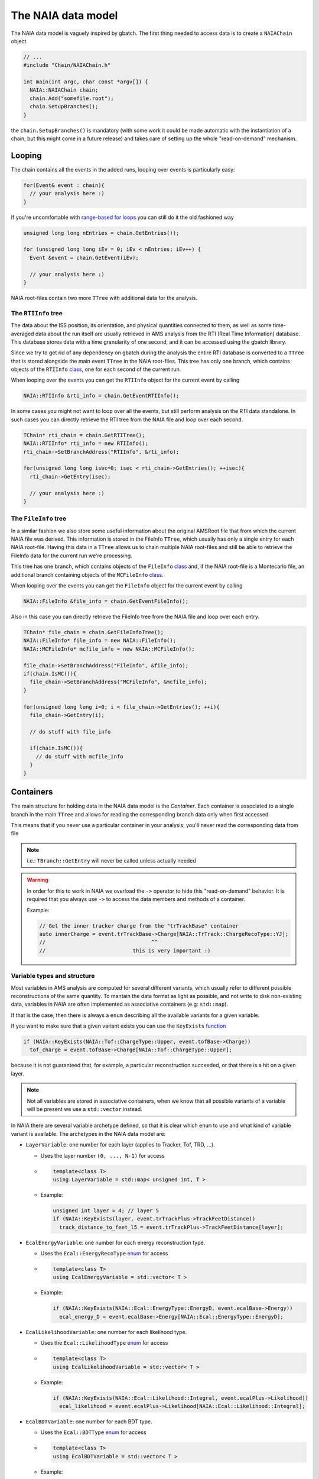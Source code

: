 The NAIA data model
===================

The NAIA data model is vaguely inspired by gbatch. The first thing needed to access data is to create a ``NAIAChain`` object

.. code-block:: cpp

  // ...  
  #include "Chain/NAIAChain.h"
  
  int main(int argc, char const *argv[]) {
    NAIA::NAIAChain chain;
    chain.Add("somefile.root");
    chain.SetupBranches();
  }

the ``chain.SetupBranches()`` is mandatory (with some work it could be made automatic with the instantiation of a chain, 
but this might come in a future release) and takes care of setting up the whole "read-on-demand" mechanism.

Looping
-------------------

The chain contains all the events in the added runs, looping over events is particularly easy:

.. code-block:: cpp

    for(Event& event : chain){
      // your analysis here :)
    }

If you're uncomfortable with `range-based for loops <https://en.cppreference.com/w/cpp/language/range-for>`_ you can still do it the old fashioned way

.. code-block:: cpp

    unsigned long long nEntries = chain.GetEntries());

    for (unsigned long long iEv = 0; iEv < nEntries; iEv++) {
      Event &event = chain.GetEvent(iEv);
  
      // your analysis here :)
    }

NAIA root-files contain two more ``TTree`` with additional data for the analysis. 

The ``RTIInfo`` tree
^^^^^^^^^^^^^^^^^^^^

The data about the ISS position, its orientation, and physical quantities connected to them, as well as some time-averaged data about the run 
itself are usually retrieved in AMS analysis from the RTI (Real Time Information) database. This database stores data with a time granularity 
of one second, and it can be accessed using the gbatch library.

Since we try to get rid of any dependency on gbatch during the analysis the entire RTI database is converted to a ``TTree`` that is stored 
alongside the main event ``TTree`` in the NAIA root-files. This tree has only one branch, which contains objects of the ``RTIInfo`` 
`class <https://naia-docs.web.cern.ch/naia-docs/v0.1.0/classNAIA_1_1RTIInfo.html>`_, one for each second of the current run.

When looping over the events you can get the ``RTIInfo`` object for the current event by calling

.. code-block:: cpp

  NAIA::RTIInfo &rti_info = chain.GetEventRTIInfo();

In some cases you might not want to loop over all the events, but still perform analysis on the RTI data standalone. In such cases you can
directly retrieve the RTI tree from the NAIA file and loop over each second.

.. code-block:: cpp

  TChain* rti_chain = chain.GetRTITree();
  NAIA::RTIInfo* rti_info = new RTIInfo();
  rti_chain->SetBranchAddress("RTIInfo", &rti_info);

  for(unsigned long long isec=0; isec < rti_chain->GetEntries(); ++isec){
    rti_chain->GetEntry(isec);
    
    // your analysis here :)
  }

The ``FileInfo`` tree
^^^^^^^^^^^^^^^^^^^^

In a similar fashion we also store some useful information about the original AMSRoot file that from which the current NAIA file was derived.
This information is stored in the FileInfo ``TTree``, which usually has only a single entry for each NAIA root-file. Having this data in a 
``TTree`` allows us to chain multiple NAIA root-files and still be able to retrieve the FileInfo data for the current run we're processing.

This tree has one branch, which contains objects of the ``FileInfo`` `class <https://naia-docs.web.cern.ch/naia-docs/v0.1.0/classNAIA_1_1FileInfo.html>`_ 
and, if the NAIA root-file is a Montecarlo file, an additional branch containing objects of the 
``MCFileInfo`` `class <https://naia-docs.web.cern.ch/naia-docs/v0.1.0/classNAIA_1_1MCFileInfo.html>`_.

When looping over the events you can get the ``FileInfo`` object for the current event by calling

.. code-block:: cpp

  NAIA::FileInfo &file_info = chain.GetEventFileInfo();

Also in this case you can directly retrieve the FileInfo tree from the NAIA file and loop over each entry.

.. code-block:: cpp

  TChain* file_chain = chain.GetFileInfoTree();
  NAIA::FileInfo* file_info = new NAIA::FileInfo();
  NAIA::MCFileInfo* mcfile_info = new NAIA::MCFileInfo();

  file_chain->SetBranchAddress("FileInfo", &file_info);
  if(chain.IsMC()){
    file_chain->SetBranchAddress("MCFileInfo", &mcfile_info);
  }

  for(unsigned long long i=0; i < file_chain->GetEntries(); ++i){
    file_chain->GetEntry(i);

    // do stuff with file_info

    if(chain.IsMC()){
      // do stuff with mcfile_info
    }
  }
  
Containers
----------

The main structure for holding data in the NAIA data model is the *Container*. Each container is associated to 
a single branch in the main ``TTree`` and allows for reading the corresponding branch data only when first 
accessed.

This means that if you never use a particular container in your analysis, you'll never read the corresponding
data from file

.. note::
    i.e.: ``TBranch::GetEntry`` will never be called unless actually needed

.. warning::
    In order for this to work in NAIA we overload the ``->`` operator to hide this "read-on-demand" behavior. It is
    required that you always use ``->`` to access the data members and methods of a container.

    Example:

    .. code-block:: cpp

        // Get the inner tracker charge from the "trTrackBase" container
        auto innerCharge = event.trTrackBase->Charge[NAIA::TrTrack::ChargeRecoType::YJ];
        //                                  ^^
        //                            this is very important :)

Variable types and structure
^^^^^^^^^^^^^^^^^^^^^^^^^^^^

Most variables in AMS analysis are computed for several different variants, which usually refer to different 
possible reconstructions of the same quantity. To mantain the data format as light as possible, and not 
write to disk non-existing data, variables in NAIA are often implemented as associative containers 
(e.g: ``std::map``).

If that is the case, then there is always a ``enum`` describing all the available variants for a given variable.

If you want to make sure that a given variant exists you can use the ``KeyExists`` `function <https://naia-docs.web.cern.ch/naia-docs/v0.1.0/group__contvar.html#gadbb95738c905854cc9e90e40f4789072>`_

.. code-block:: cpp

  if (NAIA::KeyExists(NAIA::Tof::ChargeType::Upper, event.tofBase->Charge))
    tof_charge = event.tofBase->Charge[NAIA::Tof::ChargeType::Upper];

because it is not guaranteed that, for example, a particular reconstruction succeeded, or that there is a hit on a given layer.

.. note::
  Not all variables are stored in associative containers, when we know that all possible variants of a variable will be present
  we use a ``std::vector`` instead.

In NAIA there are several variable archetype defined, so that it is clear which ``enum`` to use and what kind of variable 
variant is available. The archetypes in the NAIA data model are:
 
* ``LayerVariable``: one number for each layer (applies to Tracker, Tof, TRD, ...).

  * Uses the layer number ``(0, ..., N-1)`` for access
  * .. code-block:: cpp

      template<class T>
      using LayerVariable = std::map< unsigned int, T >
  * Example:

    .. code-block:: cpp

      unsigned int layer = 4; // layer 5
      if (NAIA::KeyExists(layer, event.trTrackPlus->TrackFeetDistance))
        track_distance_to_feet_l5 = event.trTrackPlus->TrackFeetDistance[layer];

* ``EcalEnergyVariable``: one number for each energy reconstruction type.

  * Uses the ``Ecal::EnergyRecoType`` `enum <https://naia-docs.web.cern.ch/naia-docs/v0.1.0/namespaceNAIA_1_1Ecal.html>`_ for access
  * .. code-block:: cpp

      template<class T>
      using EcalEnergyVariable = std::vector< T >
  * Example:

    .. code-block:: cpp

      if (NAIA::KeyExists(NAIA::Ecal::EnergyType::EnergyD, event.ecalBase->Energy))
        ecal_energy_D = event.ecalBase->Energy[NAIA::Ecal::EnergyType::EnergyD];

* ``EcalLikelihoodVariable``: one number for each likelihood type.

  * Uses the ``Ecal::LikelihoodType`` `enum <https://naia-docs.web.cern.ch/naia-docs/v0.1.0/namespaceNAIA_1_1Ecal.html>`_ for access
  * .. code-block:: cpp

      template<class T>
      using EcalLikelihoodVariable = std::vector< T >
  * Example:

    .. code-block:: cpp

      if (NAIA::KeyExists(NAIA::Ecal::Likelihood::Integral, event.ecalPlus->Likelihood))
        ecal_likelihood = event.ecalPlus->Likelihood[NAIA::Ecal::Likelihood::Integral];
 
* ``EcalBDTVariable``: one number for each BDT type.

  * Uses the ``Ecal::BDTType`` `enum <https://naia-docs.web.cern.ch/naia-docs/v0.1.0/namespaceNAIA_1_1Ecal.html>`_ for access
  * .. code-block:: cpp

      template<class T>
      using EcalBDTVariable = std::vector< T >
  * Example:

    .. code-block:: cpp

      if (NAIA::KeyExists(NAIA::Ecal::BDTType::v7std, event.ecalBase->BDT))
        bdt = event.ecalBase->BDT[NAIA::Ecal::BDTType::v7std];
 
* ``RichBetaVariable``: one number for each RICH beta reconstruction type.

  * Uses the ``Rich::BetaType`` `enum <https://naia-docs.web.cern.ch/naia-docs/v0.1.0/namespaceNAIA_1_1Rich.html>`_ for access
  * .. code-block:: cpp

      template<class T>
      using RichBetaVariable = std::map< Rich::BetaType, T >
  * Example:

    .. code-block:: cpp

      if (NAIA::KeyExists(NAIA::Rich::BetaType::CIEMAT, event.richBase->GetBeta()))
        rich_beta = event.richBase->GetBeta()[NAIA::Rich::BetaType::CIEMAT];
 
* ``TofChargeVariable``: one number for each kind of Tof charge.

  * Uses the ``Tof::ChargeType`` `enum <https://naia-docs.web.cern.ch/naia-docs/v0.1.0/namespaceNAIA_1_1Tof.html>`_ for access
  * .. code-block:: cpp

      template<class T>
      using TofChargeVariable = std::map< Tof::ChargeType, T >
  * Example:

    .. code-block:: cpp

      if (NAIA::KeyExists(NAIA::Tof::ChargeType::Upper, event.tofBase->Charge))
        tof_charge = event.tofBase->Charge[NAIA::Tof::ChargeType::Upper];

* ``TofBetaVariable``: one number for each Tof beta reconstruction type.

  * Uses the ``Tof::BetaType`` `enum <https://naia-docs.web.cern.ch/naia-docs/v0.1.0/namespaceNAIA_1_1Tof.html>`_ for access
  * .. code-block:: cpp

      template<class T>
      using TofBetaVariable = std::map< Tof::BetaType, T >
  * Example:

    .. code-block:: cpp

      if (NAIA::KeyExists(NAIA::Tof::BetaType::BetaH, event.tofBase->Beta))
        tof_beta = event.tofBase->Beta[NAIA::Tof::BetaType::BetaH];
 
* ``TofClusterTypeVariable``: one number for each Tof cluster type.

  * Uses the ``Tof::BetaClusterType`` `enum <https://naia-docs.web.cern.ch/naia-docs/v0.1.0/namespaceNAIA_1_1Tof.html>`_ for access
  * .. code-block:: cpp

      template<class T>
      using TofClusterTypeVariable = std::map< Tof::BetaClusterType, T >
  * Example:

    .. code-block:: cpp

      unsigned int layer = 0;
      if (NAIA::KeyExists(NAIA::Tof::BetaClusterType::OnTime, event.tofPlus->Nclusters[layer]))
        ontime_clusters = event.tofPlus->NClusters[layer][NAIA::Tof::BetaClusterType::OnTime];
 
* ``TrdChargeVariable``: one number for each TRD charge reconstruction type.

  * Uses the ``TrdK::ChargeType`` `enum <https://naia-docs.web.cern.ch/naia-docs/v0.1.0/namespaceNAIA_1_1TrdK.html>`_ for access
  * .. code-block:: cpp

      template<class T>
      using TrdChargeVariable = std::vector< T >
  * Example:

    .. code-block:: cpp

      if (NAIA::KeyExists(NAIA::TrdK::ChargeType::Total, event.trdKBase->Charge))
        trd_charge = event.trdKBase->Charge[NAIA::TrdK::ChargeType::Total];
 
* ``TrdLikelihoodVariable``: one number for each TRD likelihood type.

  * Uses the ``TrdK::LikelihoodType`` `enum <https://naia-docs.web.cern.ch/naia-docs/v0.1.0/namespaceNAIA_1_1TrdK.html>`_ for access
  * .. code-block:: cpp

      template<class T>
      using TrdLikelihoodVariable = std::vector< T >
  * Example:

    .. code-block:: cpp

      if (NAIA::KeyExists(NAIA::TrdK::LikelihoodType::Electron, event.trdKBase->Likelihood))
        trd_like_e = event.trdKBase->Likelihood[NAIA::TrdK::LikelihoodType::Electron];
 
* ``TrdLikelihoodRVariable``: one number for each TRD likelihood ratio type.

  * Uses the ``TrdK::LikelihoodRType`` `enum <https://naia-docs.web.cern.ch/naia-docs/v0.1.0/namespaceNAIA_1_1TrdK.html>`_ for access
  * .. code-block:: cpp

      template<class T>
      using TrdLikelihoodRVariable = std::vector< T >
  * Example:

    .. code-block:: cpp

      if (NAIA::KeyExists(NAIA::TrdK::LikelihoodRType::ep, event.trdKBase->LikelihoodRatio))
        trd_likeratio_ep = event.trdKBase->LikelihoodRatio[NAIA::TrdK::LikelihoodRType::ep];
 
* ``TrdOnTrackVariable``: one number for on-track / off-track TRD hits.

  * Uses the ``TrdK::QualType`` `enum <https://naia-docs.web.cern.ch/naia-docs/v0.1.0/namespaceNAIA_1_1TrdK.html>`_ for access
  * .. code-block:: cpp

      template<class T>
      using TrdOnTrackVariable = std::vector< T >
  * Example:

    .. code-block:: cpp

      if (NAIA::KeyExists(NAIA::TrdK::QualType::OffTrack, event.trdKBase->NHits))
        offtrack_hits = event.trdKBase->NHits[NAIA::TrdK::QualType::OffTrack];
 
* ``TrackChargeVariable``: one number for each Tracker charge reconstruction type.

  * Uses the ``TrTrack::ChargeRecoType`` `enum <https://naia-docs.web.cern.ch/naia-docs/v0.1.0/namespaceNAIA_1_1TrTrack.html>`_ for access
  * .. code-block:: cpp

      template<class T>
      using TrackChargeVariable = std::map< TrTrack::ChargeRecoType, T >
  * Example:

    .. code-block:: cpp

      if (NAIA::KeyExists(NAIA::TrTrack::ChargeRecoType::YJ, event.trTrackBase->Charge))
        trtrack_charge_inner = event.trtrackBase->InnerCharge[NAIA::TrTrack::ChargeRecoType::YJ];
 
* ``TrackFitVariable``: one number for each track fitting type, and for each track span type.

  * Uses the ``TrTrack::Fit`` and ``TrTrack::Span`` `enums <https://naia-docs.web.cern.ch/naia-docs/v0.1.0/namespaceNAIA_1_1TrTrack.html>`_ for access
  * .. code-block:: cpp

       template<class T>
       using TrackFitVariable = std::map< TrTrack::Fit, std::map< TrTrack::Span, T >>
  * .. note::

      For this kind of variable you can use ``TrTrackBase::FitIDEsists(TrTrack::Fit fit, TrTrack::Span span)`` to check if a given fit+span combination exists

  * Example:

    .. code-block:: cpp

      if (event.trTrackBase->FitIDExists(NAIA::TrTrack::Fit::Kalman, NAIA::TrTrack::Span::InnerL1))
        trtrack_rigidity_innerL1 = event.trtrackBase->RigidityCorr[NAIA::TrTrack::Fit::Kalman][NAIA::TrTrack::Span::InnerL1];
 
* ``TrackFitOnlyVariable``: one number for each Track fit type.

  * Uses the ``TrTrack::Fit`` `enum <https://naia-docs.web.cern.ch/naia-docs/v0.1.0/namespaceNAIA_1_1TrTrack.html>`_ for access
  * .. code-block:: cpp

      template<class T>
      using TrackFitOnlyVariable = std::map< TrTrack::Fit, T >
  * Example:

    .. code-block:: cpp

      unsigned int layer = 1; // exclude layer 2
      if (NAIA::KeyExists(NAIA::TrTrack::Fit::Choutko, event.trTrackPlus->PartialRigidity[layer]))
        ontime_clusters = event.trTrackPlus->PartialRigidity[layer][NAIA::TrTrack::Fit::Choutko];
 
* ``TrackSideVariable``: one number for each Tracker side.

  * Uses the ``TrTrack::Side`` `enum <https://naia-docs.web.cern.ch/naia-docs/v0.1.0/namespaceNAIA_1_1TrTrack.html>`_ for access
  * .. code-block:: cpp

      template<class T>
      using TrackSideVariable = std::map< TrTrack::Side, T >
  * Example:

    .. code-block:: cpp

      if (NAIA::KeyExists(NAIA::TrTrack::Side::X, event.trTrackPlus->TrTrackHitPos[layer]))
        ontime_clusters = event.trTrackPlus->TrTrackHitPos[layer][NAIA::TrTrack::Side::X];
 
* ``TrackFitPosVariable``: one number for each fixed z-position in the Tracker.

  * Uses the ``TrTrack::FitPositionHeight`` `enum <https://naia-docs.web.cern.ch/naia-docs/v0.1.0/namespaceNAIA_1_1TrTrack.html>`_ for access
  * .. code-block:: cpp

      template<class T>
      using TrackFitPosVariable = std::map< TrTrack::FitPositionHeight, T >
  * Example:

    .. code-block:: cpp

      auto fit = NAIA::TrTrack::Fit::Kalman;
      auto span = NAIA::TrTrack::Span::InnerL1;

      if (NAIA::KeyExists(NAIA::FitPositionHeight::TofLayer0, event.trtrackPlus->TrTrackFitPos)){
        if (event.trTrackBase->FitIDExists(fit, span)){
          trtrack_position_at_upper_tof_x = event.trtrackPlus->TrTrackFitPos[NAIA::FitPositionHeight::TofLayer0][fit][span][NAIA::TrTrack::Side::X];
        }
      }

* ``TrackDistanceVariable``: one number for each distance-from-the-track type.

  * Uses the ``TrTrack::DistanceFromTrack`` `enum <https://naia-docs.web.cern.ch/naia-docs/v0.1.0/namespaceNAIA_1_1TrTrack.html>`_ for access
  * .. code-block:: cpp

      template<class T>
      using TrackDistanceVariable = std::map< TrTrack::DistanceFromTrack, T >
  * Example:

    .. code-block:: cpp

      unsigned int layer = 1; // layer 2
      if (NAIA::KeyExists(NAIA::TrTrack::DistanceFromTrack::Onecm, event.trTrackPlus->NClusters[layer]))
        track_clusters_within_onecm_x = event.trTrackPlus->NClusters[layer][NAIA::TrTrack::DistanceFromTrack::Onecm][TrTrack::Side::X]; 

* ``HitChargeVariable``: same as ``TrackChargeVariable``

Please refer to the `doxygen documentation <https://naia-docs.web.cern.ch/naia-docs/v0.1.0/annotated.html>`_ for all the details.
